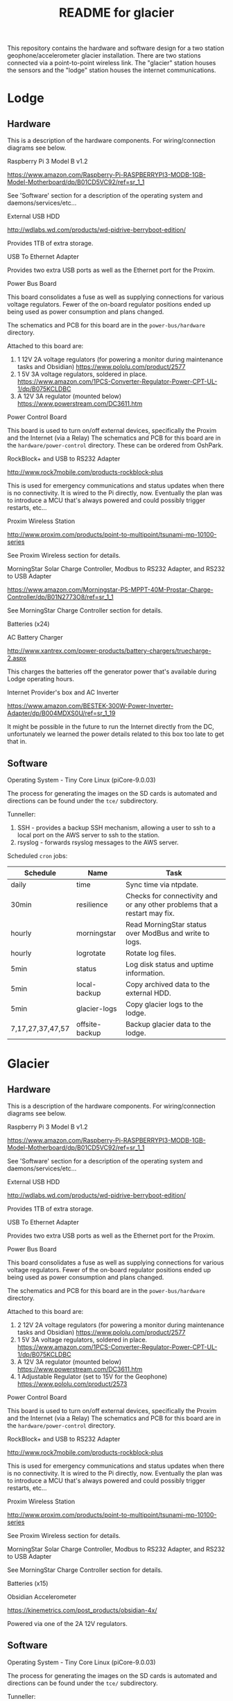 #+TITLE:  README for glacier
#+EMAIL:  jacob@conservify.org 

This repository contains the hardware and software design for a two station
geophone/accelerometer glacier installation. There are two stations connected
via a point-to-point wireless link. The "glacier" station houses the sensors and
the "lodge" station houses the internet communications.

* Lodge
** Hardware
   This is a description of the hardware components. For wiring/connection diagrams see below.

***** Raspberry Pi 3 Model B v1.2
      https://www.amazon.com/Raspberry-Pi-RASPBERRYPI3-MODB-1GB-Model-Motherboard/dp/B01CD5VC92/ref=sr_1_1
      
      See 'Software' section for a description of the operating system and daemons/services/etc...

***** External USB HDD
      http://wdlabs.wd.com/products/wd-pidrive-berryboot-edition/
      
      Provides 1TB of extra storage.

***** USB To Ethernet Adapter
      Provides two extra USB ports as well as the Ethernet port for the Proxim.

***** Power Bus Board
      This board consolidates a fuse as well as supplying connections for
      various voltage regulators. Fewer of the on-board regulator positions
      ended up being used as power consumption and plans changed.

      The schematics and PCB for this board are in the ~power-bus/hardware~ directory.

      Attached to this board are:
      1) 1 12V 2A voltage regulators (for powering a monitor during maintenance tasks and Obsidian)
         https://www.pololu.com/product/2577
      2) 1 5V 3A voltage regulators, soldered in place.
         https://www.amazon.com/1PCS-Converter-Regulator-Power-CPT-UL-1/dp/B075KCLDBC
      3) A 12V 3A regulator (mounted below) 
         https://www.powerstream.com/DC3611.htm

***** Power Control Board
      This board is used to turn on/off external devices, specifically the Proxim and the Internet (via a Relay)
      The schematics and PCB for this board are in the ~hardware/power-control~ directory. These can be ordered from OshPark.

***** RockBlock+ and USB to RS232 Adapter
      http://www.rock7mobile.com/products-rockblock-plus

      This is used for emergency communications and status updates when there is
      no connectivity. It is wired to the Pi directly, now. Eventually the plan
      was to introduce a MCU that's always powered and could possibly trigger
      restarts, etc...

***** Proxim Wireless Station
      http://www.proxim.com/products/point-to-multipoint/tsunami-mp-10100-series

      See Proxim Wireless section for details.

***** MorningStar Solar Charge Controller, Modbus to RS232 Adapter, and RS232 to USB Adapter
      https://www.amazon.com/Morningstar-PS-MPPT-40M-Prostar-Charge-Controller/dp/B01N2773O8/ref=sr_1_1

      See MorningStar Charge Controller section for details.

***** Batteries (x24)
***** AC Battery Charger
      http://www.xantrex.com/power-products/battery-chargers/truecharge-2.aspx

      This charges the batteries off the generator power that's available during Lodge operating hours.

***** Internet Provider's box and AC Inverter
      https://www.amazon.com/BESTEK-300W-Power-Inverter-Adapter/dp/B004MDXS0U/ref=sr_1_19

      It might be possible in the future to run the Internet directly from the
      DC, unfortunately we learned the power details related to this box too
      late to get that in.

** Software
***** Operating System - Tiny Core Linux (piCore-9.0.03)
      The process for generating the images on the SD cards is automated and directions can be found under the ~tce/~ subdirectory.

***** Tunneller:
      1) SSH - provides a backup SSH mechanism, allowing a user to ssh to a local port on the AWS server to ssh to the station.
      2) rsyslog - forwards rsyslog messages to the AWS server.

***** Scheduled ~cron~ jobs:
      | Schedule         | Name           | Task                                                                      |
      |------------------+----------------+---------------------------------------------------------------------------|
      | daily            | time           | Sync time via ntpdate.                                                    |
      | 30min            | resilience     | Checks for connectivity and or any other problems that a restart may fix. |
      | hourly           | morningstar    | Read MorningStar status over ModBus and write to logs.                    |
      | hourly           | logrotate      | Rotate log files.                                                         |
      | 5min             | status         | Log disk status and uptime information.                                   |
      | 5min             | local-backup   | Copy archived data to the external HDD.                                   |
      | 5min             | glacier-logs   | Copy glacier logs to the lodge.                                           |
      | 7,17,27,37,47,57 | offsite-backup | Backup glacier data to the lodge.                                         |

* Glacier
** Hardware
   This is a description of the hardware components. For wiring/connection diagrams see below.

***** Raspberry Pi 3 Model B v1.2
      https://www.amazon.com/Raspberry-Pi-RASPBERRYPI3-MODB-1GB-Model-Motherboard/dp/B01CD5VC92/ref=sr_1_1
      
      See 'Software' section for a description of the operating system and daemons/services/etc...

***** External USB HDD
      http://wdlabs.wd.com/products/wd-pidrive-berryboot-edition/
      
      Provides 1TB of extra storage.

***** USB To Ethernet Adapter
      Provides two extra USB ports as well as the Ethernet port for the Proxim.

***** Power Bus Board
      This board consolidates a fuse as well as supplying connections for
      various voltage regulators. Fewer of the on-board regulator positions
      ended up being used as power consumption and plans changed.

      The schematics and PCB for this board are in the ~power-bus/hardware~ directory.

      Attached to this board are:
      1) 2 12V 2A voltage regulators (for powering a monitor during maintenance tasks and Obsidian)
         https://www.pololu.com/product/2577
      2) 1 5V 3A voltage regulators, soldered in place.
         https://www.amazon.com/1PCS-Converter-Regulator-Power-CPT-UL-1/dp/B075KCLDBC
      3) A 12V 3A regulator (mounted below) 
         https://www.powerstream.com/DC3611.htm
      4) 1 Adjustable Regulator (set to 15V for the Geophone) 
         https://www.pololu.com/product/2573

***** Power Control Board
      This board is used to turn on/off external devices, specifically the Proxim and the Internet (via a Relay)
      The schematics and PCB for this board are in the ~hardware/power-control~ directory.

***** RockBlock+ and USB to RS232 Adapter
      http://www.rock7mobile.com/products-rockblock-plus
      
      This is used for emergency communications and status updates when there is
      no connectivity. It is wired to the Pi directly, now. Eventually the plan
      was to introduce a MCU that's always powered and could possibly trigger
      restarts, etc...

***** Proxim Wireless Station
      http://www.proxim.com/products/point-to-multipoint/tsunami-mp-10100-series
      
      See Proxim Wireless section for details.

***** MorningStar Solar Charge Controller, Modbus to RS232 Adapter, and RS232 to USB Adapter
      See MorningStar Charge Controller section for details.

***** Batteries (x15)

***** Obsidian Accelerometer
      https://kinemetrics.com/post_products/obsidian-4x/

      Powered via one of the 2A 12V regulators.

** Software
***** Operating System - Tiny Core Linux (piCore-9.0.03)
      The process for generating the images on the SD cards is automated and directions can be found under the ~tce/~ subdirectory.

***** Tunneller:
      1) SSH - provides a backup SSH mechanism, allowing a user to ssh to a local port on the AWS server to ssh to the station.

***** adc 
      Communicates with the Geophone, saving the raw incoming data.

***** uploader
      Monitors for incoming data, uploads the files, and then archives them.

***** Scheduled ~cron~ jobs:
      | Schedule | Name            | Task                                                                      |
      |----------+-----------------+---------------------------------------------------------------------------|
      | daily    | time            | Sync time via ntpdate.                                                    |
      | 30min    | resilience      | Checks for connectivity and or any other problems that a restart may fix. |
      | hourly   | morningstar     | Read MorningStar status over ModBus and write to logs.                    |
      | hourly   | logrotate       | Rotate log files.                                                         |
      | 5min     | status          | Log disk status and uptime information.                                   |
      | 5min     | local-backup    | Copy archived data to the external HDD.                                   |
      | 5min     | mirror-obsidian | Copy obsidian data.                                                       |
      | 5min     | data-roller     | Delete old files to ensure free space on the memory card.                 |

* Monitoring AWS Server
  Can be a small instance, even free tier. This is only used to aggregate logs for monitoring and serve as a location for backup SSH tunnels to originate.
  
* Proxim Wireless
** Power
   The Proxim wireless can be powered using 12V DC (max 3A) over the 12V/Access
   Port. There are directions in the Proxim documentation for creating an RJ11
   cable to provide this power. This cable is then connected to the 12V 3A
   voltage regulator.

** Hardware/Installation
   Antenna is mounted to the side of the Laundry building at the lodge and was
   aligned using the Proxim aiming dongle. This dongle is connected to the
   12V/Access Port and emits a tone at a frequency that indicates how good the
   alignment is. Because the 12V/Access Port is how we power the device in
   standard operation aiming is done while running on AC power using a PoE
   injector.

   The Proxim station has an internal heater and can be mounted outside. A log
   of it's temperature is also available in the UI.

   The unit was grounded and the all the cabling was wrapped in weather proofing
   tape as suggested in the documentation.

** Configuration
   Only one thing was changed in the Proxim wireless configuration from a
   standard factory installation and that is the Channel was changed to 140
   from 160.
  
* MorningStar Charge Controller
** Configuration
   Set the DIP switches to force 12V mode and to enable ModBus. All other defaults are acceptable.
* Obsidian Accelerometer
** Hardware
   See design files for mounting information.
** Configuration
   See repository for an export of the configuation.
